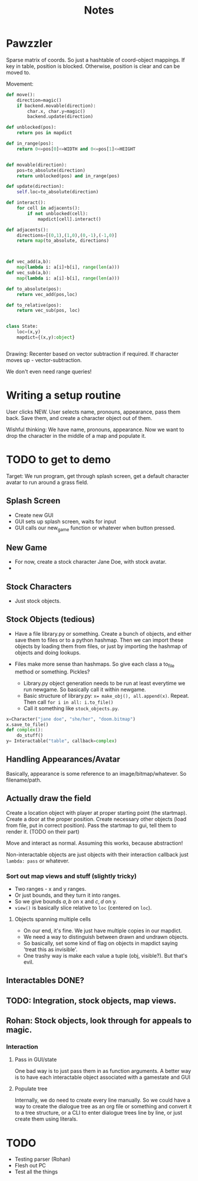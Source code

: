 #+title: Notes
* Pawzzler

Sparse matrix of coords. So just a hashtable of coord-object mappings. If key in table, position is blocked. Otherwise, position is clear and can be moved to.


Movement:
#+begin_src python
def move():
    direction=magic()
    if backend.movable(direction):
        char.x, char.y=magic()
        backend.update(direction)

def unblocked(pos):
    return pos in mapdict

def in_range(pos):
    return 0<=pos[0]<=WIDTH and 0<=pos[1]<=HEIGHT


def movable(direction):
    pos=to_absolute(direction)
    return unblocked(pos) and in_range(pos)

def update(direction):
    self.loc=to_absolute(direction)

def interact():
    for cell in adjacents():
        if not unblocked(cell):
            mapdict[cell].interact()

def adjacents():
    directions=[(0,1),(1,0),(0,-1),(-1,0)]
    return map(to_absolute, directions)



def vec_add(a,b):
    map(lambda i: a[i]+b[i], range(len(a)))
def vec_sub(a,b):
    map(lambda i: a[i]-b[i], range(len(a)))

def to_absolute(pos):
    return vec_add(pos,loc)

def to_relative(pos):
    return vec_sub(pos, loc)


class State:
    loc=(x,y)
    mapdict={(x,y):object}


#+end_src

Drawing: Recenter based on vector subtraction if required.
If character moves up - vector-subtraction.


We don't even need range queries!

* Writing a setup routine
User clicks NEW.
User selects name, pronouns, appearance, pass them back.
Save them, and create a character object out of them.



Wishful thinking:
We have name, pronouns, appearance. Now we want to drop the character in the middle of a map and populate it.

* TODO to get to demo
Target: We run program, get through splash screen, get a default character avatar to run around a grass field.

** Splash Screen
- Create new GUI
- GUI sets up splash screen, waits for input
- GUI calls our new_game function or whatever when button pressed.
** New Game
- For now, create a stock character Jane Doe, with stock avatar.
-
** Stock Characters
- Just stock objects.
** Stock Objects (tedious)
- Have a file library.py or something. Create a bunch of objects, and either save them to files or to a python hashmap. Then we can import these objects by loading them from files, or just by importing the hashmap of objects and doing lookups.

- Files make more sense than hashmaps. So give each class a to_file method or something. Pickles?

 - Library.py object generation needs to be run at least everytime we run newgame. So basically call it within newgame.
 - Basic structure of library.py: ~x= make_obj(), all.append(x)~. Repeat. Then call ~for i in all: i.to_file()~
 - Call it something like ~stock_objects.py~.
#+begin_src python
x=Character("jane doe", "she/her", "doom.bitmap")
x.save_to_file()
def complex():
    do_stuff()
y= Interactable("table", callback=complex)
#+end_src

** Handling Appearances/Avatar
Basically, appearance is some reference to an image/bitmap/whatever. So filename/path.
** Actually draw the field
Create a location object with player at proper starting point (the startmap).
Create a door at the proper position.
Create necessary other objects (load from file, put in correct position).
Pass the startmap to gui, tell them to render it. (TODO on their part)

Move and interact as normal. Assuming this works, because abstraction!

Non-interactable objects are just objects with their interaction callback just =lambda: pass= or whatever.

*** Sort out map views and stuff (slightly tricky)
- Two ranges - x and y ranges.
- Or just bounds, and they turn it into ranges.
- So we give bounds $a,b$ on x and $c,d$ on y.
- =view()= is basically slice relative to =loc= (centered on =loc=).
**** Objects spanning multiple cells
- On our end, it's fine. We just have multiple copies in our mapdict.
- We need a way to distinguish between drawn and undrawn objects.
- So basically, set some kind of flag on objects in mapdict saying 'treat this as invisible'.
- One trashy way is make each value a tuple (obj, visible?). But that's evil.
** Interactables DONE?
** TODO: Integration, stock objects, map views.
** Rohan: Stock objects, look through for appeals to magic.
*** Interaction
**** Pass in GUI/state
One bad way is to just pass them in as function arguments. A better way is to have each interactable object associated with a gamestate and GUI
**** Populate tree
Internally, we do need to create every line manually. So we could have a way to create the dialogue tree as an org file or something and convert it to a tree structure, or a CLI to enter dialogue trees line by line, or just create them using literals.
* TODO
- Testing parser (Rohan)
- Flesh out PC
- Test all the things
